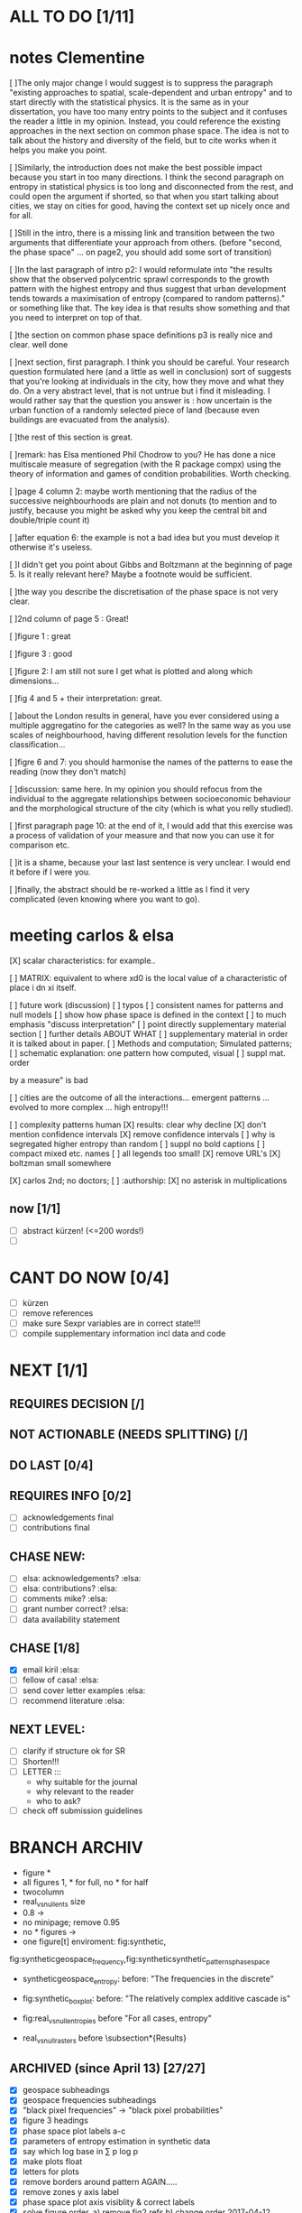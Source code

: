 

* ALL TO DO [1/11]


* notes Clementine 


   [ ]The only major change I would suggest is to suppress the paragraph "existing approaches to spatial, scale-dependent and urban entropy" and to start directly with the statistical physics. It is the same as in your dissertation, you have too many entry points to the subject and it confuses the reader a little in my opinion. Instead, you could reference the existing approaches in the next section on common phase space. The idea is not to talk about the history and diversity of the field, but to cite works when it helps you make you point.

   [ ]Similarly, the introduction does not make the best possible impact because you start in too many directions. I think the second paragraph on entropy in statistical physics is too long and disconnected from the rest, and could open the argument if shorted, so that when you start talking about cities, we stay on cities for good, having the context set up nicely once and for all.

   [ ]Still in the intro, there is a missing link and transition between the two arguments that differentiate your approach from others. (before "second, the phase space" ... on page2, you should add some sort of transition)

   [ ]In the last paragraph of intro p2: I would reformulate into "the results show that the observed polycentric sprawl corresponds to the growth pattern with the highest entropy and thus suggest that urban development tends towards a maximisation of entropy (compared to random patterns)." or something like that. The key idea is that results show something and that you need to interpret on top of that.

   [ ]the section on common phase space definitions p3 is really nice and clear. well done

   [ ]next section, first paragraph. I think you should be careful. Your research question formulated here (and a little as well in conclusion) sort of suggests that you're looking at individuals in the city, how they move and what they do. On a very abstract level, that is not untrue but i find it misleading. I would rather say that the question you answer is : how uncertain is the urban function of a randomly selected piece of land (because even buildings are evacuated from the analysis).

   [ ]the rest of this section is great.

   [ ]remark: has Elsa mentioned Phil Chodrow to you? He has done a nice multiscale measure of segregation (with the R package compx) using the theory of information and games of condition probabilities. Worth checking.

   [ ]page 4 column 2: maybe worth mentioning that the radius of the successive neighbourhoods are plain and not donuts (to mention and to justify, because you might be asked why you keep the central bit and double/triple count it)

   [ ]after equation 6: the example is not a bad idea but you must develop it otherwise it's useless.

   [ ]I didn't get you point about Gibbs and Boltzmann at the beginning of page 5. Is it really relevant here? Maybe a footnote would be sufficient.

   [ ]the way you describe the discretisation of the phase space is not very clear.

   [ ]2nd column of page 5 : Great!

   [ ]figure 1 : great

   [ ]figure 3 : good

   [ ]figure 2: I am still not sure I get what is plotted and along which dimensions...

   [ ]fig 4 and 5 + their interpretation: great.

   [ ]about the London results in general, have you ever considered using a multiple aggregatino for the categories as well? In the same way as you use scales of neighbourhood, having different resolution levels for the function classification...

   [ ]figre 6 and 7: you should harmonise the names of the patterns to ease the reading (now they don't match)

   [ ]discussion: same here. In my opinion you should refocus from the individual to the aggregate relationships between socioeconomic behaviour and the morphological structure of the city (which is what you relly studied).

   [ ]first paragraph page 10: at the end of it, I would add that this exercise was a process of validation of your measure and that now you can use it for comparison etc.

   [ ]it is a shame, because your last last sentence is very unclear. I would end it before if I were you.

   [ ]finally, the abstract should be re-worked a little as I find it very complicated (even knowing where you want to go).


* meeting carlos & elsa
  [X] scalar characteristics: for example..


  [ ] MATRIX: equivalent to where xd0 is the local value of a characteristic of place i dn
xi itself.


  [ ] future work (discussion)
  [ ] typos
  [ ] consistent names for patterns and null models
  [ ] show how phase space is defined in the context
  [ ] to much emphasis "discuss interpretation"
  [ ] point directly supplementary material section
  [ ] further details ABOUT WHAT
  [ ] supplementary material in order it is talked about in paper.
  [ ] Methods and computation; Simulated patterns;
  [ ] schematic explanation: one pattern how computed, visual
  [ ] suppl mat. order

by a measure" is bad

  [ ] cities are the outcome of all the interactions... emergent patterns ... evolved to more complex ... high entropy!!!

  [ ] complexity patterns human 
  [X] results: clear why decline
  [X] don't mention confidence intervals
  [X] remove confidence intervals
  [ ] why is segregated higher entropy than random
  [ ] suppl no bold captions
  [ ] compact mixed etc. names 
  [ ] all legends too small!
  [X] remove URL's 
  [X] boltzman small somewhere

  [X] carlos 2nd; no doctors; 
  [ ] :authorship:
  [X] no asterisk in multiplications




** now  [1/1]
  - [ ] abstract kürzen! (<=200 words!)
  - [ ]  
* CANT DO NOW [0/4]
  - [ ] kürzen
  - [ ] remove references
  - [ ] make sure Sexpr variables are in correct state!!!
  - [ ] compile supplementary information incl data and code
* NEXT [1/1]














** REQUIRES DECISION [/]
** NOT ACTIONABLE (NEEDS SPLITTING) [/]
** DO LAST [0/4]
** REQUIRES INFO [0/2]
  - [ ] acknowledgements final
  - [ ] contributions final
** CHASE NEW:
  - [ ] elsa: acknowledgements? :elsa:
  - [ ] elsa: contributions? :elsa:
  - [ ] comments mike? :elsa:
  - [ ] grant number correct? :elsa:
  - [ ] data availability statement

** CHASE [1/8]
  - [X] email kiril :elsa:
  - [ ] fellow of casa! :elsa:
  - [ ] send cover letter examples :elsa:
  - [ ] recommend literature :elsa:


** NEXT LEVEL:
  - [ ] clarify if structure ok for SR  
  - [ ] Shorten!!!
  - [ ] LETTER :::
      - why suitable for the journal
      - why relevant to the reader
      - who to ask?
  - [ ] check off submission guidelines










* BRANCH ARCHIV
  - figure *
  - all figures 1\linewidth, * for full, no * for half
  - twocolumn
  - real_vs_null_ents size \textwidth
  - 0.8\textwidth -> \textwidth
  - no minipage; remove 0.95\textwidth
  - no * figures \textwidth->\linewidth
  - one figure[t] enviroment: fig:synthetic, 
fig:syntheticgeospace_frequency,fig:syntheticsynthetic_patterns_phasespace
 
  - syntheticgeospace_entropy: before: "The frequencies in the discrete"

  - fig:synthetic_boxplot: before: "The relatively complex additive cascade is"

- fig:real_vs_null_entropies before "For all cases, entropy"

- real_vs_null_rasters before \subsection*{Results}\\

** ARCHIVED (since April 13) [27/27]
  - [X] geospace subheadings
  - [X] geospace frequencies subheadings
  - [X] "black pixel frequencies" -> "black pixel probabilities"
  - [X] figure 3 headings
  - [X] phase space plot labels a-c
  - [X] parameters of entropy estimation in synthetic data
  - [X] say which log base in ∑ p log p
  - [X] make plots float
  - [X] letters for plots
  - [X] remove borders around pattern AGAIN.....
  - [X] remove zones y axis label
  - [X] phase space plot axis visiblity & correct labels
  - [X] solve figure order. a) remove fig2 refs b) change order 2017-04-12 00:59
  - [X] link all numbers with sweave (regex search Rnw file for numbers) 2017-04-12 01:04
  - [X] Leibovichi ::: http://s3.amazonaws.com/academia.edu.documents/6823842/DL_2009COSIT09_LNCS.pdf?AWSAccessKeyId=AKIAIWOWYYGZ2Y53UL3A&Expires=1491864076&Signature=OcQuu%2BA1G5P0UhC7bax77gEUXeA%3D&response-content-disposition=inline%3B%20filename%3DDefining_spatial_entropy_from_multivaria.pdf 2017-04-12 16:31
      - [X] read
      - [X] understand
      - [X] add
  - [X] original data plots 2017-04-12 16:31
  - [X]  NOT remove quotes from appendix (it has been decided) 2017-04-12 16:31
  - [X] add biases & sensitivities to text 2017-04-12 16:31
    - [X] list biases & sensitivites 2017-04-12 16:31

  - [X] function to plot sensitivity 2017-04-12 19:23
  - [X] multiple parameters with simple loop! (or foreach) 2017-04-12 19:23
  - [X] check again https://www.researchgate.net/profile/Marjolein_Visser/publication/270398438_A_review_on_the_use_of_entropy_in_landscape_ecology_heterogeneity_unpredictability_scale_dependence_and_their_links_with_thermodynamics/links/54c6894f0cf2911c7a59033a.pdf 2017-04-14 12:02
  - [X] synthetic patterns not gray 2017-04-14 12:21
  - [X] update sweave expressions: lags_real, lags_sensitivity..  2017-04-14 12:22
  - [X] add all data plot
  - [X] ELSA MARKERS & PDF COMMENTS 2017-04-14 12:53
    - [X] By no means we ever question.. not defensive!2017-04-15 00:41
  - [X] acknowledgements as good is I can 2017-04-15 00:44
    - [X] fix large segregation pattern 2017-04-15 00:59
  - [X] fix discussion 2017-04-15 00:59
  - [X] read top to bottom
    - [X] mark all changes
    - [X] make changes
  - [X] second leibovici paper (robin) 2017-04-16 12:57
- [X] 3. phase space typ 2017-04-16 12:57
- [X] itemize appendix patterns 2017-04-16 12:57
- [X] properly acknowledge the one paper d that does exactly the same (does it though? -> understand them with thought experiment!) 2017-04-16 12:57
    - [X] essential: they ask: does larger scale follow from smaller scale?
    - [X] I say: larger scale IS composition of smaller scale, and the smaller scale around..
- [X] Please do not refer to individual panels of supplementary figures. 2017-04-16 12:57
  - [X] both phase space plots next to each other? 2017-04-16 12:57
    - [X] remove confidence intervals from time plots 2017-04-16 12:58
    - [X] decide sensitivity parameters
    - [X] split appendix
    - [X] check pattern letters
  - [X] fig. vs. figure 2017-04-16 14:33
  - [X] add sensitivity plots to Rnw 2017-04-16 14:33
  - [X] fix appendix refs (sr guidelines) 2017-04-17 01:35
  - [X] add Binning sensitivity 2017-04-17 01:35
  - [X] tags (no sr guidelines found) 2017-04-17 01:35
  - [X] rewrite abstract 2017-04-17 01:35
  - [X] geophasespace labels size 2017-04-17 01:43
  - [X] arxiv layout: figures in one line 2017-04-17 01:43
  - [X] run sensitivity 2017-04-17 01:43












* NOTES









* orgmode shortcuts
-   apfl k 1: collapse
  - apfl k j: expand
  - -c - [X] 
  - -cc - [X] 
  - -f --> CONTENT
  - ff => CONTENT
  - ~ REASON
  - d 2017-01-19 21:06 





* code description 
  - load_data :function:
    - delete temp files
    - for each working, leaisure all, for each year:
      -  shp2raster_fast :function:
        -gdal_rasterize(resolution, "where" clause)
    - bind to list and return

  - analysis :function: :::
    - for each: specifiedlags_matrix :function:
    ~ gives a list of matrices with all lags, for all categories, for all years.
      - for each lag: aggregate_pattern_average_matrix :function:
        - calc how many values will be counted (compensate for edge pixels)
        - moving window sum
        - devide by number of counted values (= mean with edge effects considered)
    - for each: raster_entropy_reps :function:
    ~ transforms spatial matrix to list of observations, calculates probability and returns entropy, spatial prob matrix & original data
      - raster2rep :function:
        - make 3d array (pixels x categories x scales)
        - bindata :function: bin the values
          - correct rounding errors
          - bin 
        - collapse 3d array and return 2d matrix (1 row per pixel)
      - concatenate columns of matrix representation to string
      - count occurences per unique string
      - divide by total occurances
      - use as probabilities in SUM p log p
      -done



    - delete temp files
    - for each working, leaisure all, for each year:
    - rasterize
    - for each cat & year:
    ~ give a list of matrices with all lags, for all categories, for all years.
      - for each lag:
         - calc how many values will be counted (compensate for edge pixels)
         - moving window sum
         - devide by number of counted values (= mean with edge effects considered)
      - for each year, each cat:
      ~ transforms spatial matrix to list of observations, calculates probability and returns entropy, spatial prob matrix & original data
          - make 3d array (pixels x categories x scales)
          - correct rounding errors
          - bin values 
          - collapse 3d array and return 2d matrix (1 row per pixel, columns for cats and scales)
        - concatenate columns of matrix representation to single string per row (= per pixel)
        - count occurences of all unique strings
        - divide by total occurances
        - use as probabilities in SUM p log p
        -done








  - plots ::function:



  * SUSU

    - inhaltsangabe!!!
    - 







    


